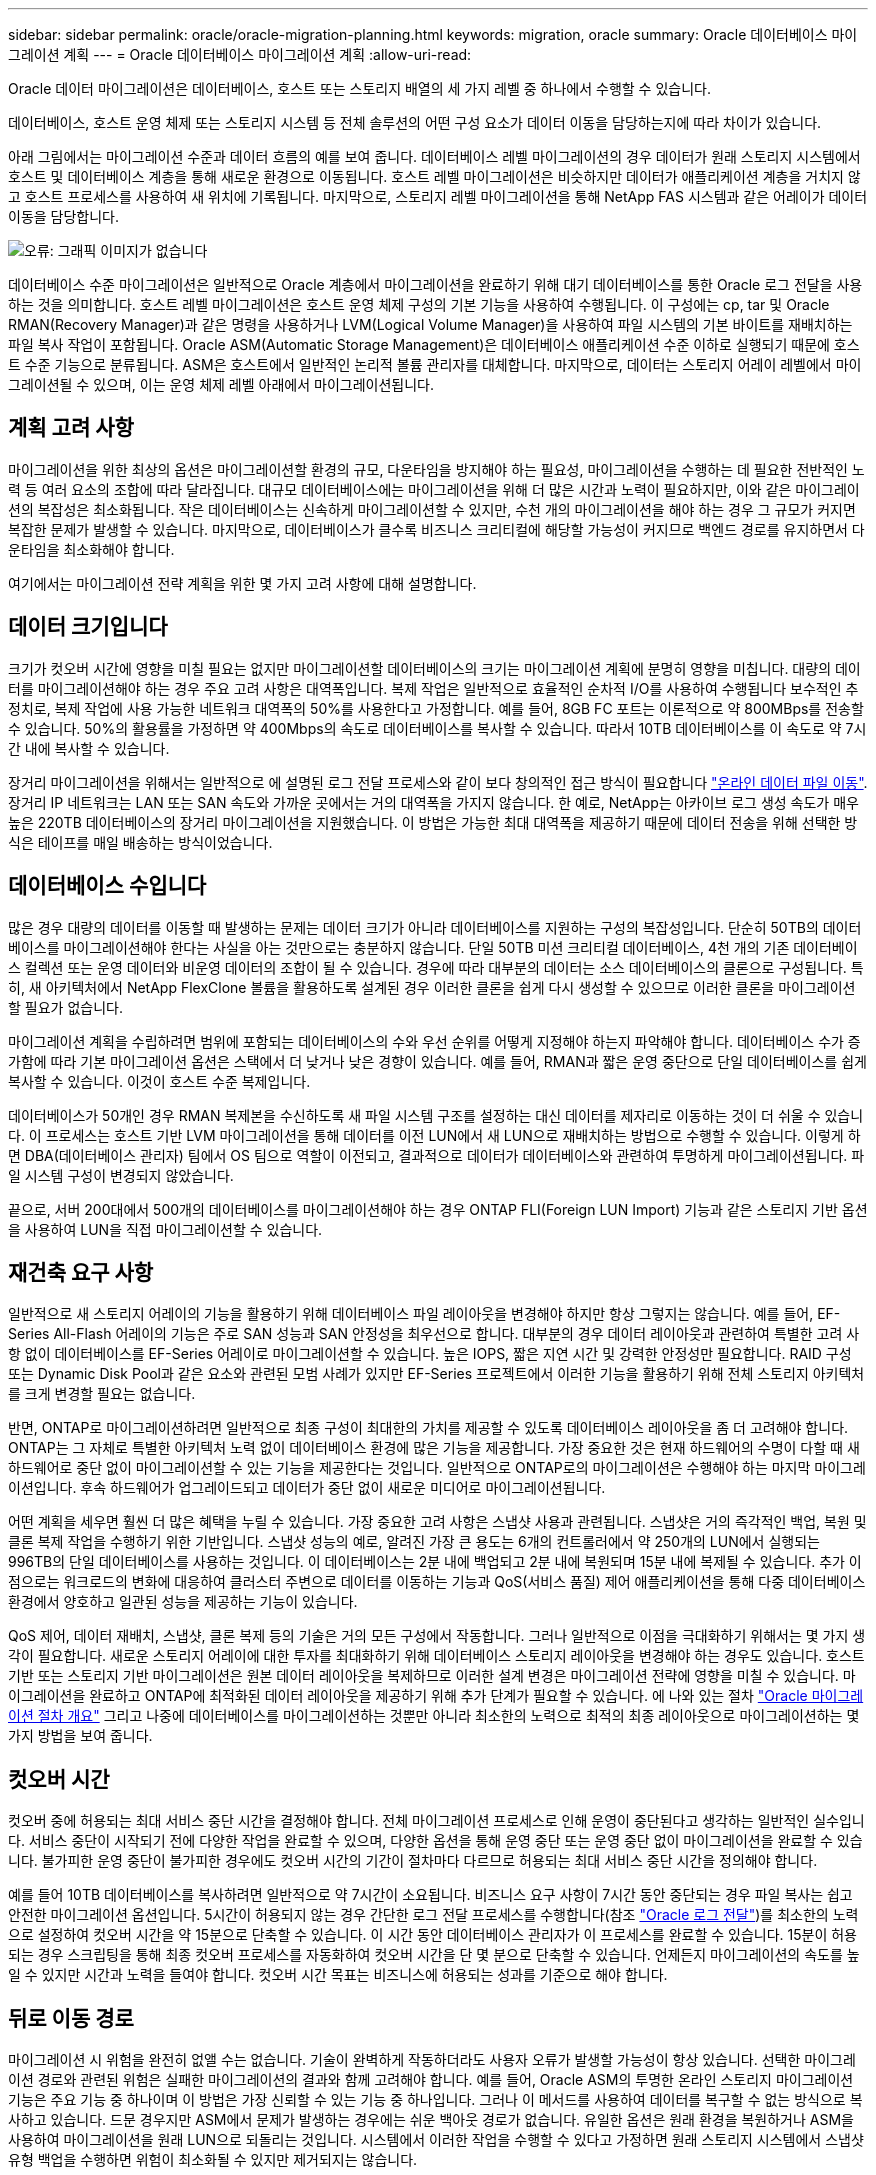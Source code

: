 ---
sidebar: sidebar 
permalink: oracle/oracle-migration-planning.html 
keywords: migration, oracle 
summary: Oracle 데이터베이스 마이그레이션 계획 
---
= Oracle 데이터베이스 마이그레이션 계획
:allow-uri-read: 


[role="lead"]
Oracle 데이터 마이그레이션은 데이터베이스, 호스트 또는 스토리지 배열의 세 가지 레벨 중 하나에서 수행할 수 있습니다.

데이터베이스, 호스트 운영 체제 또는 스토리지 시스템 등 전체 솔루션의 어떤 구성 요소가 데이터 이동을 담당하는지에 따라 차이가 있습니다.

아래 그림에서는 마이그레이션 수준과 데이터 흐름의 예를 보여 줍니다. 데이터베이스 레벨 마이그레이션의 경우 데이터가 원래 스토리지 시스템에서 호스트 및 데이터베이스 계층을 통해 새로운 환경으로 이동됩니다. 호스트 레벨 마이그레이션은 비슷하지만 데이터가 애플리케이션 계층을 거치지 않고 호스트 프로세스를 사용하여 새 위치에 기록됩니다. 마지막으로, 스토리지 레벨 마이그레이션을 통해 NetApp FAS 시스템과 같은 어레이가 데이터 이동을 담당합니다.

image:levels.png["오류: 그래픽 이미지가 없습니다"]

데이터베이스 수준 마이그레이션은 일반적으로 Oracle 계층에서 마이그레이션을 완료하기 위해 대기 데이터베이스를 통한 Oracle 로그 전달을 사용하는 것을 의미합니다. 호스트 레벨 마이그레이션은 호스트 운영 체제 구성의 기본 기능을 사용하여 수행됩니다. 이 구성에는 cp, tar 및 Oracle RMAN(Recovery Manager)과 같은 명령을 사용하거나 LVM(Logical Volume Manager)을 사용하여 파일 시스템의 기본 바이트를 재배치하는 파일 복사 작업이 포함됩니다. Oracle ASM(Automatic Storage Management)은 데이터베이스 애플리케이션 수준 이하로 실행되기 때문에 호스트 수준 기능으로 분류됩니다. ASM은 호스트에서 일반적인 논리적 볼륨 관리자를 대체합니다. 마지막으로, 데이터는 스토리지 어레이 레벨에서 마이그레이션될 수 있으며, 이는 운영 체제 레벨 아래에서 마이그레이션됩니다.



== 계획 고려 사항

마이그레이션을 위한 최상의 옵션은 마이그레이션할 환경의 규모, 다운타임을 방지해야 하는 필요성, 마이그레이션을 수행하는 데 필요한 전반적인 노력 등 여러 요소의 조합에 따라 달라집니다. 대규모 데이터베이스에는 마이그레이션을 위해 더 많은 시간과 노력이 필요하지만, 이와 같은 마이그레이션의 복잡성은 최소화됩니다. 작은 데이터베이스는 신속하게 마이그레이션할 수 있지만, 수천 개의 마이그레이션을 해야 하는 경우 그 규모가 커지면 복잡한 문제가 발생할 수 있습니다. 마지막으로, 데이터베이스가 클수록 비즈니스 크리티컬에 해당할 가능성이 커지므로 백엔드 경로를 유지하면서 다운타임을 최소화해야 합니다.

여기에서는 마이그레이션 전략 계획을 위한 몇 가지 고려 사항에 대해 설명합니다.



== 데이터 크기입니다

크기가 컷오버 시간에 영향을 미칠 필요는 없지만 마이그레이션할 데이터베이스의 크기는 마이그레이션 계획에 분명히 영향을 미칩니다. 대량의 데이터를 마이그레이션해야 하는 경우 주요 고려 사항은 대역폭입니다. 복제 작업은 일반적으로 효율적인 순차적 I/O를 사용하여 수행됩니다 보수적인 추정치로, 복제 작업에 사용 가능한 네트워크 대역폭의 50%를 사용한다고 가정합니다. 예를 들어, 8GB FC 포트는 이론적으로 약 800MBps를 전송할 수 있습니다. 50%의 활용률을 가정하면 약 400Mbps의 속도로 데이터베이스를 복사할 수 있습니다. 따라서 10TB 데이터베이스를 이 속도로 약 7시간 내에 복사할 수 있습니다.

장거리 마이그레이션을 위해서는 일반적으로 에 설명된 로그 전달 프로세스와 같이 보다 창의적인 접근 방식이 필요합니다 link:oracle-migration-datafile-move.html["온라인 데이터 파일 이동"]. 장거리 IP 네트워크는 LAN 또는 SAN 속도와 가까운 곳에서는 거의 대역폭을 가지지 않습니다. 한 예로, NetApp는 아카이브 로그 생성 속도가 매우 높은 220TB 데이터베이스의 장거리 마이그레이션을 지원했습니다. 이 방법은 가능한 최대 대역폭을 제공하기 때문에 데이터 전송을 위해 선택한 방식은 테이프를 매일 배송하는 방식이었습니다.



== 데이터베이스 수입니다

많은 경우 대량의 데이터를 이동할 때 발생하는 문제는 데이터 크기가 아니라 데이터베이스를 지원하는 구성의 복잡성입니다. 단순히 50TB의 데이터베이스를 마이그레이션해야 한다는 사실을 아는 것만으로는 충분하지 않습니다. 단일 50TB 미션 크리티컬 데이터베이스, 4천 개의 기존 데이터베이스 컬렉션 또는 운영 데이터와 비운영 데이터의 조합이 될 수 있습니다. 경우에 따라 대부분의 데이터는 소스 데이터베이스의 클론으로 구성됩니다. 특히, 새 아키텍처에서 NetApp FlexClone 볼륨을 활용하도록 설계된 경우 이러한 클론을 쉽게 다시 생성할 수 있으므로 이러한 클론을 마이그레이션할 필요가 없습니다.

마이그레이션 계획을 수립하려면 범위에 포함되는 데이터베이스의 수와 우선 순위를 어떻게 지정해야 하는지 파악해야 합니다. 데이터베이스 수가 증가함에 따라 기본 마이그레이션 옵션은 스택에서 더 낮거나 낮은 경향이 있습니다. 예를 들어, RMAN과 짧은 운영 중단으로 단일 데이터베이스를 쉽게 복사할 수 있습니다. 이것이 호스트 수준 복제입니다.

데이터베이스가 50개인 경우 RMAN 복제본을 수신하도록 새 파일 시스템 구조를 설정하는 대신 데이터를 제자리로 이동하는 것이 더 쉬울 수 있습니다. 이 프로세스는 호스트 기반 LVM 마이그레이션을 통해 데이터를 이전 LUN에서 새 LUN으로 재배치하는 방법으로 수행할 수 있습니다. 이렇게 하면 DBA(데이터베이스 관리자) 팀에서 OS 팀으로 역할이 이전되고, 결과적으로 데이터가 데이터베이스와 관련하여 투명하게 마이그레이션됩니다. 파일 시스템 구성이 변경되지 않았습니다.

끝으로, 서버 200대에서 500개의 데이터베이스를 마이그레이션해야 하는 경우 ONTAP FLI(Foreign LUN Import) 기능과 같은 스토리지 기반 옵션을 사용하여 LUN을 직접 마이그레이션할 수 있습니다.



== 재건축 요구 사항

일반적으로 새 스토리지 어레이의 기능을 활용하기 위해 데이터베이스 파일 레이아웃을 변경해야 하지만 항상 그렇지는 않습니다. 예를 들어, EF-Series All-Flash 어레이의 기능은 주로 SAN 성능과 SAN 안정성을 최우선으로 합니다. 대부분의 경우 데이터 레이아웃과 관련하여 특별한 고려 사항 없이 데이터베이스를 EF-Series 어레이로 마이그레이션할 수 있습니다. 높은 IOPS, 짧은 지연 시간 및 강력한 안정성만 필요합니다. RAID 구성 또는 Dynamic Disk Pool과 같은 요소와 관련된 모범 사례가 있지만 EF-Series 프로젝트에서 이러한 기능을 활용하기 위해 전체 스토리지 아키텍처를 크게 변경할 필요는 없습니다.

반면, ONTAP로 마이그레이션하려면 일반적으로 최종 구성이 최대한의 가치를 제공할 수 있도록 데이터베이스 레이아웃을 좀 더 고려해야 합니다. ONTAP는 그 자체로 특별한 아키텍처 노력 없이 데이터베이스 환경에 많은 기능을 제공합니다. 가장 중요한 것은 현재 하드웨어의 수명이 다할 때 새 하드웨어로 중단 없이 마이그레이션할 수 있는 기능을 제공한다는 것입니다. 일반적으로 ONTAP로의 마이그레이션은 수행해야 하는 마지막 마이그레이션입니다. 후속 하드웨어가 업그레이드되고 데이터가 중단 없이 새로운 미디어로 마이그레이션됩니다.

어떤 계획을 세우면 훨씬 더 많은 혜택을 누릴 수 있습니다. 가장 중요한 고려 사항은 스냅샷 사용과 관련됩니다. 스냅샷은 거의 즉각적인 백업, 복원 및 클론 복제 작업을 수행하기 위한 기반입니다. 스냅샷 성능의 예로, 알려진 가장 큰 용도는 6개의 컨트롤러에서 약 250개의 LUN에서 실행되는 996TB의 단일 데이터베이스를 사용하는 것입니다. 이 데이터베이스는 2분 내에 백업되고 2분 내에 복원되며 15분 내에 복제될 수 있습니다. 추가 이점으로는 워크로드의 변화에 대응하여 클러스터 주변으로 데이터를 이동하는 기능과 QoS(서비스 품질) 제어 애플리케이션을 통해 다중 데이터베이스 환경에서 양호하고 일관된 성능을 제공하는 기능이 있습니다.

QoS 제어, 데이터 재배치, 스냅샷, 클론 복제 등의 기술은 거의 모든 구성에서 작동합니다. 그러나 일반적으로 이점을 극대화하기 위해서는 몇 가지 생각이 필요합니다. 새로운 스토리지 어레이에 대한 투자를 최대화하기 위해 데이터베이스 스토리지 레이아웃을 변경해야 하는 경우도 있습니다. 호스트 기반 또는 스토리지 기반 마이그레이션은 원본 데이터 레이아웃을 복제하므로 이러한 설계 변경은 마이그레이션 전략에 영향을 미칠 수 있습니다. 마이그레이션을 완료하고 ONTAP에 최적화된 데이터 레이아웃을 제공하기 위해 추가 단계가 필요할 수 있습니다. 에 나와 있는 절차 link:oracle-migration-procedures-overview.html["Oracle 마이그레이션 절차 개요"] 그리고 나중에 데이터베이스를 마이그레이션하는 것뿐만 아니라 최소한의 노력으로 최적의 최종 레이아웃으로 마이그레이션하는 몇 가지 방법을 보여 줍니다.



== 컷오버 시간

컷오버 중에 허용되는 최대 서비스 중단 시간을 결정해야 합니다. 전체 마이그레이션 프로세스로 인해 운영이 중단된다고 생각하는 일반적인 실수입니다. 서비스 중단이 시작되기 전에 다양한 작업을 완료할 수 있으며, 다양한 옵션을 통해 운영 중단 또는 운영 중단 없이 마이그레이션을 완료할 수 있습니다. 불가피한 운영 중단이 불가피한 경우에도 컷오버 시간의 기간이 절차마다 다르므로 허용되는 최대 서비스 중단 시간을 정의해야 합니다.

예를 들어 10TB 데이터베이스를 복사하려면 일반적으로 약 7시간이 소요됩니다. 비즈니스 요구 사항이 7시간 동안 중단되는 경우 파일 복사는 쉽고 안전한 마이그레이션 옵션입니다. 5시간이 허용되지 않는 경우 간단한 로그 전달 프로세스를 수행합니다(참조 link:oracle-migration-log-shipping["Oracle 로그 전달"])를 최소한의 노력으로 설정하여 컷오버 시간을 약 15분으로 단축할 수 있습니다. 이 시간 동안 데이터베이스 관리자가 이 프로세스를 완료할 수 있습니다. 15분이 허용되는 경우 스크립팅을 통해 최종 컷오버 프로세스를 자동화하여 컷오버 시간을 단 몇 분으로 단축할 수 있습니다. 언제든지 마이그레이션의 속도를 높일 수 있지만 시간과 노력을 들여야 합니다. 컷오버 시간 목표는 비즈니스에 허용되는 성과를 기준으로 해야 합니다.



== 뒤로 이동 경로

마이그레이션 시 위험을 완전히 없앨 수는 없습니다. 기술이 완벽하게 작동하더라도 사용자 오류가 발생할 가능성이 항상 있습니다. 선택한 마이그레이션 경로와 관련된 위험은 실패한 마이그레이션의 결과와 함께 고려해야 합니다. 예를 들어, Oracle ASM의 투명한 온라인 스토리지 마이그레이션 기능은 주요 기능 중 하나이며 이 방법은 가장 신뢰할 수 있는 기능 중 하나입니다. 그러나 이 메서드를 사용하여 데이터를 복구할 수 없는 방식으로 복사하고 있습니다. 드문 경우지만 ASM에서 문제가 발생하는 경우에는 쉬운 백아웃 경로가 없습니다. 유일한 옵션은 원래 환경을 복원하거나 ASM을 사용하여 마이그레이션을 원래 LUN으로 되돌리는 것입니다. 시스템에서 이러한 작업을 수행할 수 있다고 가정하면 원래 스토리지 시스템에서 스냅샷 유형 백업을 수행하면 위험이 최소화될 수 있지만 제거되지는 않습니다.



== 예행 연습

일부 마이그레이션 절차는 실행 전에 완전히 검증되어야 합니다. 마이그레이션 및 전환 프로세스의 예행 연습은 마이그레이션을 성공적으로 수행하고 다운타임을 최소화해야 하는 미션 크리티컬 데이터베이스에 대한 일반적인 요청입니다. 또한 사용자 수용 테스트는 마이그레이션 후 작업의 일부로 포함되는 경우가 많으며 이러한 테스트가 완료된 후에만 전체 시스템을 운영 환경으로 되돌릴 수 있습니다.

예행 연습이 필요한 경우 몇 가지 ONTAP 기능을 통해 프로세스를 훨씬 쉽게 수행할 수 있습니다. 특히 스냅샷은 테스트 환경을 재설정하고 데이터베이스 환경의 공간 효율적인 여러 복제본을 신속하게 생성할 수 있습니다.
